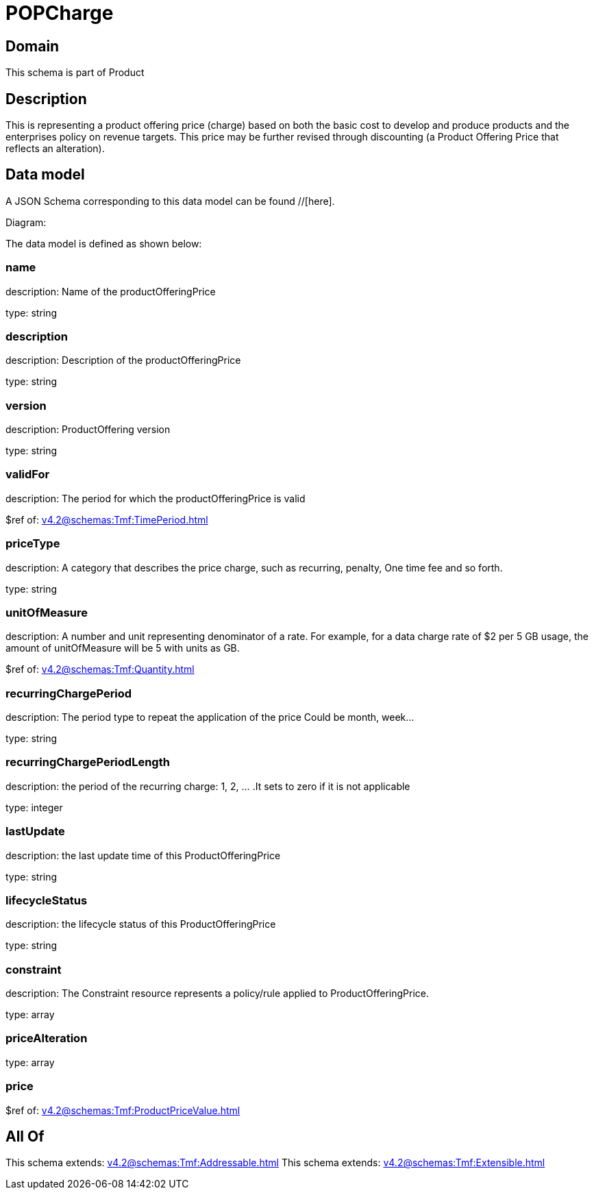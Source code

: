 = POPCharge

[#domain]
== Domain

This schema is part of Product

[#description]
== Description
This is representing a product offering price (charge) based on both the basic cost to develop and produce products and the enterprises policy on revenue targets. This price may be further revised through discounting (a Product Offering Price that reflects an alteration).


[#data_model]
== Data model

A JSON Schema corresponding to this data model can be found //[here].

Diagram:


The data model is defined as shown below:


=== name
description: Name of the productOfferingPrice

type: string


=== description
description: Description of the productOfferingPrice

type: string


=== version
description: ProductOffering version

type: string


=== validFor
description: The period for which the productOfferingPrice is valid

$ref of: xref:v4.2@schemas:Tmf:TimePeriod.adoc[]


=== priceType
description: A category that describes the price charge, such as recurring, penalty, One time fee and so forth.

type: string


=== unitOfMeasure
description: A number and unit representing denominator of a rate. For example, for a data charge rate of $2 per 5 GB usage, the amount of unitOfMeasure will be 5 with units as GB.

$ref of: xref:v4.2@schemas:Tmf:Quantity.adoc[]


=== recurringChargePeriod
description: The period type to repeat the application of the price
Could be month, week...

type: string


=== recurringChargePeriodLength
description: the period of the recurring charge:  1, 2, ... .It sets to zero if it is not applicable

type: integer


=== lastUpdate
description: the last update time of this ProductOfferingPrice

type: string


=== lifecycleStatus
description: the lifecycle status of this ProductOfferingPrice

type: string


=== constraint
description: The Constraint resource represents a policy/rule applied to ProductOfferingPrice.

type: array


=== priceAlteration
type: array


=== price
$ref of: xref:v4.2@schemas:Tmf:ProductPriceValue.adoc[]


[#all_of]
== All Of

This schema extends: xref:v4.2@schemas:Tmf:Addressable.adoc[]
This schema extends: xref:v4.2@schemas:Tmf:Extensible.adoc[]
